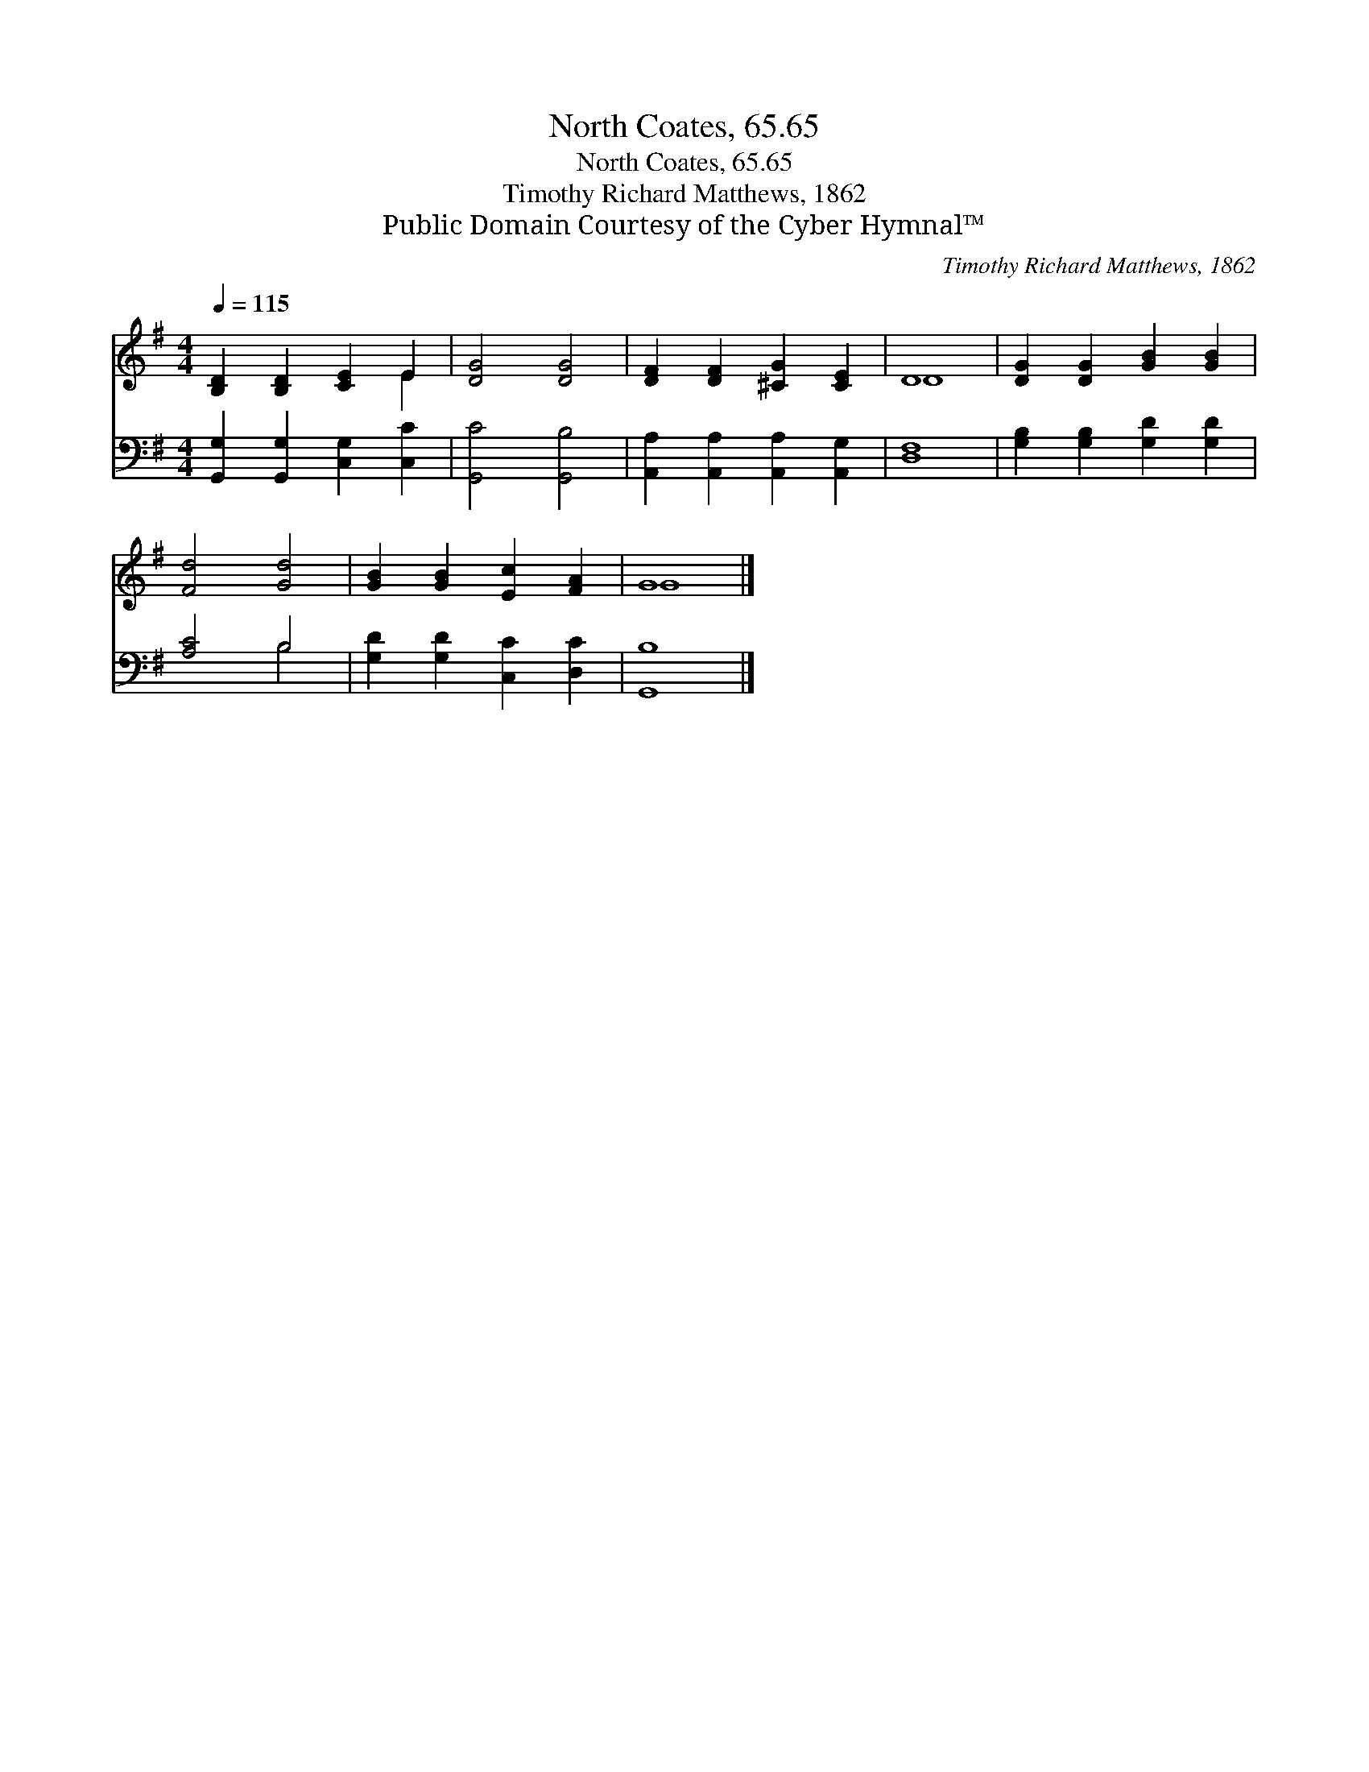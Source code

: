 X:1
T:North Coates, 65.65
T:North Coates, 65.65
T:Timothy Richard Matthews, 1862
T:Public Domain Courtesy of the Cyber Hymnal™
C:Timothy Richard Matthews, 1862
Z:Public Domain
Z:Courtesy of the Cyber Hymnal™
%%score ( 1 2 ) ( 3 4 )
L:1/8
Q:1/4=115
M:4/4
K:G
V:1 treble 
V:2 treble 
V:3 bass 
V:4 bass 
V:1
 [B,D]2 [B,D]2 [CE]2 E2 | [DG]4 [DG]4 | [DF]2 [DF]2 [^CG]2 [CE]2 | D8 | [DG]2 [DG]2 [GB]2 [GB]2 | %5
 [Fd]4 [Gd]4 | [GB]2 [GB]2 [Ec]2 [FA]2 | G8 |] %8
V:2
 x6 E2 | x8 | x8 | D8 | x8 | x8 | x8 | G8 |] %8
V:3
 [G,,G,]2 [G,,G,]2 [C,G,]2 [C,C]2 | [G,,C]4 [G,,B,]4 | [A,,A,]2 [A,,A,]2 [A,,A,]2 [A,,G,]2 | %3
 [D,F,]8 | [G,B,]2 [G,B,]2 [G,D]2 [G,D]2 | [A,C]4 B,4 | [G,D]2 [G,D]2 [C,C]2 [D,C]2 | [G,,B,]8 |] %8
V:4
 x8 | x8 | x8 | x8 | x8 | x4 B,4 | x8 | x8 |] %8

